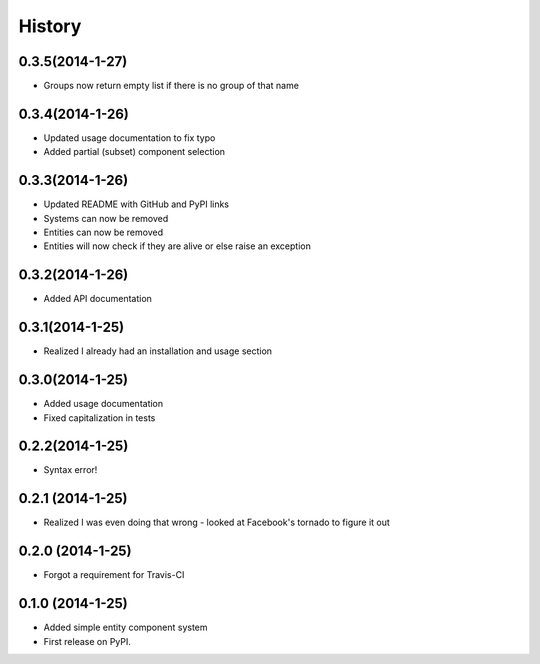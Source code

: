 .. :changelog:

History
-------

0.3.5(2014-1-27)
++++++++++++++++++
* Groups now return empty list if there is no group of that name

0.3.4(2014-1-26)
++++++++++++++++++
* Updated usage documentation to fix typo
* Added partial (subset) component selection

0.3.3(2014-1-26)
++++++++++++++++++
* Updated README with GitHub and PyPI links
* Systems can now be removed
* Entities can now be removed
* Entities will now check if they are alive or else raise an exception

0.3.2(2014-1-26)
++++++++++++++++++
* Added API documentation

0.3.1(2014-1-25)
++++++++++++++++++
* Realized I already had an installation and usage section

0.3.0(2014-1-25)
++++++++++++++++++
* Added usage documentation
* Fixed capitalization in tests

0.2.2(2014-1-25)
++++++++++++++++++
* Syntax error!

0.2.1 (2014-1-25)
++++++++++++++++++
* Realized I was even doing that wrong - looked at Facebook's tornado to figure it out

0.2.0 (2014-1-25)
++++++++++++++++++

* Forgot a requirement for Travis-CI

0.1.0 (2014-1-25)
++++++++++++++++++

* Added simple entity component system
* First release on PyPI.
